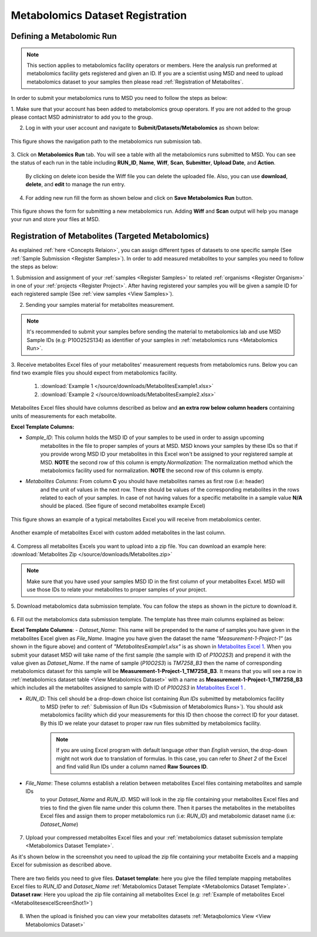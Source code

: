 .. _Register Metabolomics Dataset:


Metabolomics Dataset Registration
---------------------------------


Defining a Metabolomic Run
^^^^^^^^^^^^^^^^^^^^^^^^^^^

.. note::
    This section applies to metabolomics facility operators or members. Here the analysis 
    run preformed at metabolomics facility gets registered and given an ID. If you are 
    a scientist using MSD and need to upload metabolomics dataset to your samples then 
    please read :ref:`Registration of Metabolites`.

In order to submit your metabolomics runs to MSD you need to follow the steps as below:


1. Make sure that your account has been added to metabolomics group operators. If you are not \
added to the group please contact MSD administrator to add you to the group.

2. Log in with your user account and navigate to **Submit/Datasets/Metabolomics** as shown below:  

.. figure:: /media/MetabolomicsRunSubmission-TabView.png
    :align: center
    :scale: 100 %
    :alt: View of Metabolomics Run Submission Tab
    :class: metabolites_run_submission

    This figure shows the navigation path to the metabolomics run submission tab.

3. Click on **Metabolomics Run** tab. You will see a table with all the metabolomics runs submitted \
to MSD. You can see the status of each run in the table including **RUN_ID**, **Name**, **Wiff**, \
**Scan**, **Submitter**, **Upload Date**, and **Action**.

    By clicking on delete icon beside the Wiff file you can delete the uploaded file. Also, you can use **download**, **delete**, and **edit** to manage the run entry.

4. For adding new run fill the form as shown below and click on **Save Metabolomics Run** button.

.. figure:: /media/MetabolomicsRunSubmissionForm.png
    :align: center
    :scale: 100 %
    :alt: Metabolomics Run Submission Form
    :class: metabolites_run_submission

    This figure shows the form for submitting a new metabolomics run.
    Adding **Wiff** and **Scan** output will help you manage your run and 
    store your files at MSD.


.. _Registration of Metabolites:

Registration of Metabolites (Targeted Metabolomics)
^^^^^^^^^^^^^^^^^^^^^^^^^^^^^^^^^^^^^^^^^^^^^^^^^^^

As explained :ref:`here <Concepts Relaion>`, you can assign different types of datasets to 
one specific sample (See :ref:`Sample Submission <Register Samples>`). In order to add 
measured metabolites to your samples you need to follow the steps as below:


1. Submission and assignment of your :ref:`samples <Register Samples>` to related \
:ref:`organisms <Register Organism>` in one of your :ref:`projects <Register Project>`. \
After having registered your samples you will be given a sample ID for each registered \
sample (See :ref:`view samples <View Samples>`).

2. Sending your samples material for metabolites measurement.


.. note::
    It's recommended to submit your samples before sending the material to metabolomics \
    lab and use MSD Sample IDs (e.g: P10O252S134) as identifier of your samples in :ref:`metabolomics runs <Metabolomics Run>`.

3. Receive metabolites Excel files of your metabolites' measurement requests from metabolomics \
runs. Below you can find two example files you should expect from metabolomics facility.

    1. :download:`Example 1 </source/downloads/MetabolitesExample1.xlsx>`
    2. :download:`Example 2 </source/downloads/MetabolitesExample2.xlsx>`

Metabolites Excel files should have columns described as below and **an extra row below column headers** 
containing units of measurements for each metabolite.

**Excel Template Columns:**

- *Sample_ID*: This column holds the MSD ID of your samples to be used in order to assign upcoming \
    metabolites in the file to proper samples of yours at MSD. MSD knows your samples by these IDs so \
    that if you provide wrong MSD ID your metabolites in this Excel won't be assigned to your registered \
    sample at MSD. **NOTE** the second row of this column is empty.\
    *Normalization*: The normalization method which the metabolomics facility used for normalization. \
    **NOTE** the second row of this column is empty. \


- *Metabolites Columns*: From column **C** you should have metabolites names as first row (i.e: header) \
    and the unit of values in the next row. There should be values of the corresponding metabolites in the \
    rows related to each of your samples. In case of not having values for a specific metabolite in a \
    sample value **N/A** should be placed. (See figure of second metabolites example Excel)


.. _MetabolitesExcelScreenShot1:

.. figure:: /media/MetabolitesExcelScreenShot1.png
    :align: center
    :scale: 100 %
    :alt: An example of metabolites Excel you will receive from metabolomic facility
    :class: metabolites_submission

    This figure shows an example of a typical metabolites Excel you will receive from metabolomics center.


.. _MetabolitesExcelScreenShot2:


.. figure:: /media/MetabolitesExcelScreenShot2.png
    :align: center
    :scale: 100 %
    :alt: An example of metabolites Excel with added custom metabolites
    :class: metabolites_submission

    Another example of metabolites Excel with custom added metabolites in the last column.

4. Compress all metabolites Excels you want to upload into a zip file.  
You can download an example here: :download:`Metabolites Zip </source/downloads/Metabolites.zip>`

.. note::
    Make sure that you have used your samples MSD ID in the first column of your metabolites Excel. 
    MSD will use those IDs to relate your metabolites to proper samples of your project.


5. Download metabolomics data submission template.  
You can follow the steps as shown in the picture to download it.

.. figure:: /media/MetabolomicsCreateTemplate.png
    :align: center
    :scale: 100 %
    :alt: How to download metabolomics data to MSD
    :class: metabolites_submission


.. _Metabolomics Dataset Template:
6. Fill out the metabolomics data submission template.  
The template has three main columns explained as below:

**Excel Template Columns**:
- *Dataset_Name*: This name will be prepended to the name of samples you have given in the metabolites Excel \
given as *File_Name*. Imagine you have given the dataset the name *"Measurement-1-Project-1"* (as \
shown in the figure above) and content of *"MetabolitesExample1.xlsx"* is as shown in \
`Metabolites Excel 1 <MetabolitesExcelScreenShot1>`_. When you submit your dataset MSD will take name of the \
first sample (the sample with ID of *P10O2S3*) and prepend it with the value given as *Dataset_Name*. If the \
name of sample (*P10O2S3*) is *TM7258_B3* then the name of corresponding metabolomics dataset for this sample \
will be **Measurement-1-Project-1_TM7258_B3**. It means that you will see a row in \
:ref:`metabolomics dataset table <View Metabolomics Dataset>` with a name as **Measurement-1-Project-1_TM7258_B3** \
which includes all the metabolites assigned to sample with ID of *P10O2S3* in \
`Metabolites Excel 1 <MetabolitesExcelScreenShot1>`_ .  

- *RUN_ID*: This cell should be a drop-down choice list containing *Run IDs* submitted by metabolomics facility \
    to MSD (refer to :ref:` Submission of Run IDs <Submission of Metabolomics Runs>`). You should ask metabolomics \
    facility which did your measurements for this ID then choose the correct ID for your dataset. By this ID we \
    relate your dataset to proper raw run files submitted by metabolomics facility.

    .. note::
        If you are using Excel program with default language other than *English* version, the drop-down might not 
        work due to translation of formulas. In this case, you can refer to *Sheet 2* of the Excel and find valid 
        Run IDs under a column named **Raw Sources ID**.

- *File_Name*: These columns establish a relation between metabolites Excel files containing metabolites and sample IDs \
    to your *Dataset_Name* and *RUN_ID*. MSD will look in the zip file containing your metabolites Excel files and tries \
    to find the given file name under this column there. Then it parses the metabolites in the metabolites Excel files and \
    assign them to proper metabolomics run (i.e\: *RUN_ID*) and metabolomic dataset name (i.e: *Dataset_Name*)



.. figure:: /media/MetabolomicsDataTemplate.png
    :align: center
    :scale: 100 %
    :alt: Metabolomics Dataset Submission Template
    :class: metabolites_submission


7. Upload your compressed metabolites Excel files and your :ref:`metabolomics dataset submission template <Metabolomics Dataset Template>`.

As it's shown below in the screenshot you need to upload the zip file containing your metabolite Excels and a mapping Excel for submission as 
described above.


.. figure:: /media/MetabolomicsUpload.png
    :align: center
    :scale: 100 %
    :alt: Metabolomics Datasets Upload
    :class: metabolites_submission

    There are two fields you need to give files. **Dataset template**: here you give the filled template 
    mapping metabolites Excel files to *RUN_ID* and *Dataset_Name* :ref:`Metabolomics Dataset Template <Metabolomics Dataset Template>`.
    **Dataset raw**\: Here you upload the zip file containing all metabolites Excel (e.g\: :ref:`Example of metabolites Excel <MetabolitesexcelScreenShot1>`)


8. When the upload is finished you can view your metabolites datasets :ref:`Metaqbolomics View  <View Metabolomics Dataset>`
